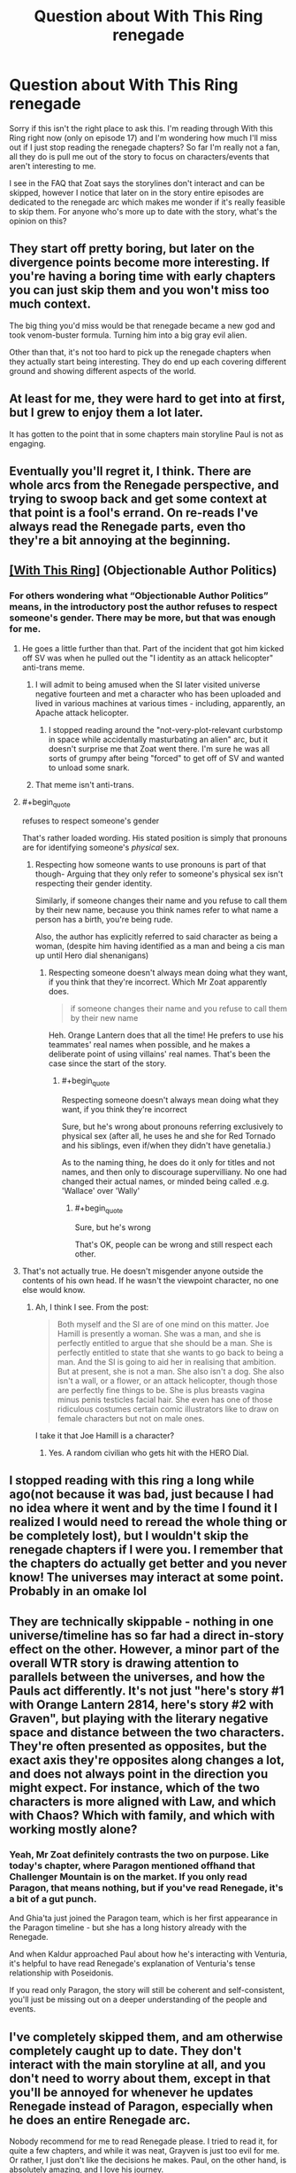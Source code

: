 #+TITLE: Question about With This Ring renegade

* Question about With This Ring renegade
:PROPERTIES:
:Author: greenskye
:Score: 9
:DateUnix: 1572787742.0
:END:
Sorry if this isn't the right place to ask this. I'm reading through With this Ring right now (only on episode 17) and I'm wondering how much I'll miss out if I just stop reading the renegade chapters? So far I'm really not a fan, all they do is pull me out of the story to focus on characters/events that aren't interesting to me.

I see in the FAQ that Zoat says the storylines don't interact and can be skipped, however I notice that later on in the story entire episodes are dedicated to the renegade arc which makes me wonder if it's really feasible to skip them. For anyone who's more up to date with the story, what's the opinion on this?


** They start off pretty boring, but later on the divergence points become more interesting. If you're having a boring time with early chapters you can just skip them and you won't miss too much context.

The big thing you'd miss would be that renegade became a new god and took venom-buster formula. Turning him into a big gray evil alien.

Other than that, it's not too hard to pick up the renegade chapters when they actually start being interesting. They do end up each covering different ground and showing different aspects of the world.
:PROPERTIES:
:Author: traverseda
:Score: 11
:DateUnix: 1572788384.0
:END:


** At least for me, they were hard to get into at first, but I grew to enjoy them a lot later.

It has gotten to the point that in some chapters main storyline Paul is not as engaging.
:PROPERTIES:
:Author: DreamEcho
:Score: 8
:DateUnix: 1572788498.0
:END:


** Eventually you'll regret it, I think. There are whole arcs from the Renegade perspective, and trying to swoop back and get some context at that point is a fool's errand. On re-reads I've always read the Renegade parts, even tho they're a bit annoying at the beginning.
:PROPERTIES:
:Author: ketura
:Score: 7
:DateUnix: 1572808671.0
:END:


** [[https://forum.questionablequesting.com/threads/with-this-ring-young-justice-si-thread-fourteen.8938/][[With This Ring]]] (Objectionable Author Politics)
:PROPERTIES:
:Author: Lightwavers
:Score: 4
:DateUnix: 1572819300.0
:END:

*** For others wondering what “Objectionable Author Politics” means, in the introductory post the author refuses to respect someone's gender. There may be more, but that was enough for me.
:PROPERTIES:
:Author: danielparks
:Score: 13
:DateUnix: 1572861890.0
:END:

**** He goes a little further than that. Part of the incident that got him kicked off SV was when he pulled out the "I identity as an attack helicopter" anti-trans meme.
:PROPERTIES:
:Author: eaglejarl
:Score: 16
:DateUnix: 1572868315.0
:END:

***** I will admit to being amused when the SI later visited universe negative fourteen and met a character who has been uploaded and lived in various machines at various times - including, apparently, an Apache attack helicopter.
:PROPERTIES:
:Author: thrawnca
:Score: 9
:DateUnix: 1572869008.0
:END:

****** I stopped reading around the "not-very-plot-relevant curbstomp in space while accidentally masturbating an alien" arc, but it doesn't surprise me that Zoat went there. I'm sure he was all sorts of grumpy after being "forced" to get off of SV and wanted to unload some snark.
:PROPERTIES:
:Author: eaglejarl
:Score: 7
:DateUnix: 1572965976.0
:END:


***** That meme isn't anti-trans.
:PROPERTIES:
:Author: VorpalAuroch
:Score: 2
:DateUnix: 1573491325.0
:END:


**** #+begin_quote
  refuses to respect someone's gender
#+end_quote

That's rather loaded wording. His stated position is simply that pronouns are for identifying someone's /physical/ sex.
:PROPERTIES:
:Author: thrawnca
:Score: 9
:DateUnix: 1573005209.0
:END:

***** Respecting how someone wants to use pronouns is part of that though- Arguing that they only refer to someone's physical sex isn't respecting their gender identity.

Similarly, if someone changes their name and you refuse to call them by their new name, because you think names refer to what name a person has a birth, you're being rude.

Also, the author has explicitly referred to said character as being a woman, (despite him having identified as a man and being a cis man up until Hero dial shenanigans)
:PROPERTIES:
:Author: fljared
:Score: 6
:DateUnix: 1573153984.0
:END:

****** Respecting someone doesn't always mean doing what they want, if you think that they're incorrect. Which Mr Zoat apparently does.

#+begin_quote
  if someone changes their name and you refuse to call them by their new name
#+end_quote

Heh. Orange Lantern does that all the time! He prefers to use his teammates' real names when possible, and he makes a deliberate point of using villains' real names. That's been the case since the start of the story.
:PROPERTIES:
:Author: thrawnca
:Score: 3
:DateUnix: 1573156465.0
:END:

******* #+begin_quote
  Respecting someone doesn't always mean doing what they want, if you think they're incorrect
#+end_quote

Sure, but he's wrong about pronouns referring exclusively to physical sex (after all, he uses he and she for Red Tornado and his siblings, even if/when they didn't have genetalia.)

As to the naming thing, he does do it only for titles and not names, and then only to discourage supervilliany. No one had changed their actual names, or minded being called .e.g. 'Wallace' over 'Wally'
:PROPERTIES:
:Author: fljared
:Score: 5
:DateUnix: 1573164258.0
:END:

******** #+begin_quote
  Sure, but he's wrong
#+end_quote

That's OK, people can be wrong and still respect each other.
:PROPERTIES:
:Author: thrawnca
:Score: 1
:DateUnix: 1573165154.0
:END:


**** That's not actually true. He doesn't misgender anyone outside the contents of his own head. If he wasn't the viewpoint character, no one else would know.
:PROPERTIES:
:Author: VorpalAuroch
:Score: 2
:DateUnix: 1573667725.0
:END:

***** Ah, I think I see. From the post:

#+begin_quote
  Both myself and the SI are of one mind on this matter. Joe Hamill is presently a woman. She was a man, and she is perfectly entitled to argue that she should be a man. She is perfectly entitled to state that she wants to go back to being a man. And the SI is going to aid her in realising that ambition. But at present, she is not a man. She also isn't a dog. She also isn't a wall, or a flower, or an attack helicopter, though those are perfectly fine things to be. She is plus breasts vagina minus penis testicles facial hair. She even has one of those ridiculous costumes certain comic illustrators like to draw on female characters but not on male ones.
#+end_quote

I take it that Joe Hamill is a character?
:PROPERTIES:
:Author: danielparks
:Score: 1
:DateUnix: 1573672098.0
:END:

****** Yes. A random civilian who gets hit with the HERO Dial.
:PROPERTIES:
:Author: VorpalAuroch
:Score: 1
:DateUnix: 1573672417.0
:END:


** I stopped reading with this ring a long while ago(not because it was bad, just because I had no idea where it went and by the time I found it I realized I would need to reread the whole thing or be completely lost), but I wouldn't skip the renegade chapters if I were you. I remember that the chapters do actually get better and you never know! The universes may interact at some point. Probably in an omake lol
:PROPERTIES:
:Author: NotReallyInvested
:Score: 6
:DateUnix: 1572788625.0
:END:


** They are technically skippable - nothing in one universe/timeline has so far had a direct in-story effect on the other. However, a minor part of the overall WTR story is drawing attention to parallels between the universes, and how the Pauls act differently. It's not just "here's story #1 with Orange Lantern 2814, here's story #2 with Graven", but playing with the literary negative space and distance between the two characters. They're often presented as opposites, but the exact axis they're opposites along changes a lot, and does not always point in the direction you might expect. For instance, which of the two characters is more aligned with Law, and which with Chaos? Which with family, and which with working mostly alone?
:PROPERTIES:
:Author: Geminii27
:Score: 6
:DateUnix: 1572831983.0
:END:

*** Yeah, Mr Zoat definitely contrasts the two on purpose. Like today's chapter, where Paragon mentioned offhand that Challenger Mountain is on the market. If you only read Paragon, that means nothing, but if you've read Renegade, it's a bit of a gut punch.

And Ghia'ta just joined the Paragon team, which is her first appearance in the Paragon timeline - but she has a long history already with the Renegade.

And when Kaldur approached Paul about how he's interacting with Venturia, it's helpful to have read Renegade's explanation of Venturia's tense relationship with Poseidonis.

If you read only Paragon, the story will still be coherent and self-consistent, you'll just be missing out on a deeper understanding of the people and events.
:PROPERTIES:
:Author: thrawnca
:Score: 3
:DateUnix: 1572868859.0
:END:


** I've completely skipped them, and am otherwise completely caught up to date. They don't interact with the main storyline at all, and you don't need to worry about them, except in that you'll be annoyed for whenever he updates Renegade instead of Paragon, especially when he does an entire Renegade arc.

Nobody recommend for me to read Renegade please. I tried to read it, for quite a few chapters, and while it was neat, Grayven is just too evil for me. Or rather, I just don't like the decisions he makes. Paul, on the other hand, is absolutely amazing, and I love his journey.

OP, you're in for a treat with Paragon.
:PROPERTIES:
:Author: Green0Photon
:Score: 2
:DateUnix: 1572856386.0
:END:

*** Which parts of the reneade in particular turned you off?
:PROPERTIES:
:Author: Sonderjye
:Score: 2
:DateUnix: 1572912473.0
:END:


*** You should try reading one of the Renegade arcs, without the part before it, if you haven't yet tried that. "Stars, Crossed" is the best one, since he's in a parallel universe for the duration and minimal prior context gets involved. The full arcs are much more interesting than isolated snippets (the Paragon snippets inside Renegade arcs aren't terribly interesting either).

Renegrayven is a Large Ham, who deliberately plays the megalomaniacal supervillain for most of his time in the parallel. And he is decidely /nastier/ than Paragon, then as otherwise. But, in traditional British fashion, his tongue is planted firmly though subtly in cheek the entire time.
:PROPERTIES:
:Author: VorpalAuroch
:Score: 2
:DateUnix: 1573491649.0
:END:


** To be honest I prefer Grayven chapters to Paul ones. He's more interesting character.
:PROPERTIES:
:Author: Doc_Sithicus
:Score: 3
:DateUnix: 1572823263.0
:END:

*** I think that's actually somewhat deliberate; showcasing that just because one character variant might be labeled 'good', that doesn't necessarily make them the more interesting version. Or even the most human - there's a lot of discussion about Grayven!Paul being rather more down-to-earth and personable. Not to mention him building a family. Mainline!Paul is closer to the orange light and sees things from a slightly more stripped-down perspective. This has even been commented on in-universe.

Personally, I think Zoat is trying to put the two variants at opposite ends of an axis to compare and contrast, but what the axis actually /is/ varies a lot from chapter to chapter. And sometimes the axis spins in the opposite direction from what might be expected from a classic comic-book character - Good vs Evil, Law vs Chaos, Family vs Solo, Corps vs Rag-Tag Bunch of Misfits, Human vs Inhuman.
:PROPERTIES:
:Author: Geminii27
:Score: 5
:DateUnix: 1572831432.0
:END:


** Yes. You can skip them. The renegade is just an alternate version and the author was just prioritizing it in moments, but you can just skip it with no problems.
:PROPERTIES:
:Author: Nivirce
:Score: 2
:DateUnix: 1572788264.0
:END:


** You can totally skip them if you so desire. They have very little bearing on the main storyline except worldbuilding. And, if you change your mind in the future, you can easily read /just/ the renegade bits.

The episodes devoted to renegade only affect renegade. The only downside is that, once you catch up, you'll sometimes be left without any paragon updates while a renegade episode is being released.
:PROPERTIES:
:Author: Kachajal
:Score: 2
:DateUnix: 1572810160.0
:END:


** As others have said, you certainly /can/ skip Renegade. However, you said that you're only at episode 17. At that point, Renegade is just a few snippets and has not really hit its stride.

I suggest waiting to make a decision until you've finished the first six months, episode 26. At that point there's been proper divergence and some cool Renegade scenes. If you still don't like it by then, sure, skip it.
:PROPERTIES:
:Author: thrawnca
:Score: 2
:DateUnix: 1572869714.0
:END:


** As someone who have caught up with recent chapters I actually prefer the renegade arc. The other one seems like it has progressed backwards while the renegade arc keeps moving forward.
:PROPERTIES:
:Author: Sonderjye
:Score: 2
:DateUnix: 1572912282.0
:END:


** I believe Arc 30 is the first full Renegade arc. I quite enjoy the Renegade posts, so YMMV, but I think the general consensus is that Renegade is much more tolerable in full arcs (where he gets more time to be a flawed character, as opposed to a guy who gets to yell at the Justice League and kill people).

That said, if you're not enjoying Arc 30, please skip it and then try Arcs 36 and 37. Despite enjoying Renegade I've still never finished Arc 30, so don't let it turn you off him.

If 36-37 aren't your jam either, then feel free to drop him completely. He has not interacted with the main story yet, and AFAIK will not in the future. And while some of his arcs have a parallel mostly-unseen Paragon version, you can usually figure out what you missed without reading the arc.
:PROPERTIES:
:Author: sibswagl
:Score: 2
:DateUnix: 1573051189.0
:END:

*** Made it to Arc 30 and to be honest I was enjoying the Grayven stuff so far, but Arc 30 is just... boring. I'll probably skim the rest and then pick up renegade after this arc. Just not grabbing me so far.

I enjoy the more ruthless side of graven, but I feel like Voat is sometimes forced to push him into needless cruelty just to make him more different from Paul. I've enjoyed WTS so far because it seemed to focus on what a real person might do in a comic book universe, but the paragon/renegade split seems to force personality traits outside the norm of what I think a real life human might express. The whole "bash on the amazons" thing felt really forced and a poor way to advocate for change. Grayven was basically a caricature of that friend who says they aren't a bitch, they just tell it like it is.
:PROPERTIES:
:Author: greenskye
:Score: 2
:DateUnix: 1573874715.0
:END:

**** Yeah, that was also my problem. Very few canon characters well-known enough for me to care. Grayven is fun, but can't carry a whole story arc by himself.
:PROPERTIES:
:Author: sibswagl
:Score: 2
:DateUnix: 1573877768.0
:END:


** I would suggest you read the snippets of Renegade up through the first primarily-Renegade episode. (I think that was the visit to the Un-Men and their city.) If you still don't like it then, you probably aren't going to start liking it. Though you may end up going back to the Renegade archives when you run out of Paragon; daily updates are daily but it's still faster to read it than to write it.
:PROPERTIES:
:Author: VorpalAuroch
:Score: 2
:DateUnix: 1573491792.0
:END:
